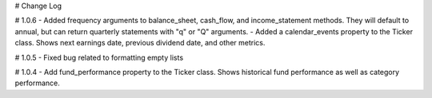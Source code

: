 # Change Log

# 1.0.6
- Added frequency arguments to balance_sheet, cash_flow, and income_statement methods.  They will default to annual, but can return quarterly statements with "q" or "Q" arguments.
- Added a calendar_events property to the Ticker class.  Shows next earnings date, previous dividend date, and other metrics.

# 1.0.5
- Fixed bug related to formatting empty lists

# 1.0.4
- Add fund_performance property to the Ticker class.  Shows historical fund performance as well as category performance.

